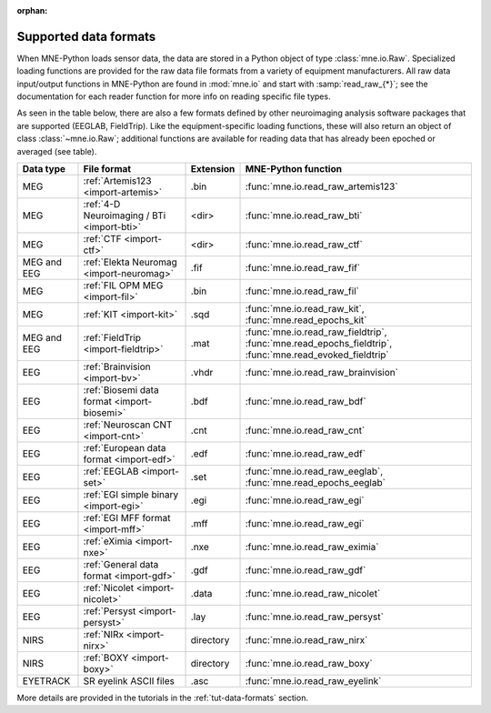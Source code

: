 :orphan:

Supported data formats
======================

.. NOTE: part of this file is included in doc/overview/implementation.rst.
   Changes here are reflected there. If you want to link to this content,
   link to :ref:`data-formats`. The next line is
   a target for :start-after: so we can omit the title above:
   data-formats-begin-content

When MNE-Python loads sensor data, the data are stored in a Python object of
type :class:`mne.io.Raw`. Specialized loading functions are provided for the
raw data file formats from a variety of equipment manufacturers. All raw data
input/output functions in MNE-Python are found in :mod:`mne.io` and start
with :samp:`read_raw_{*}`; see the documentation for each reader function for
more info on reading specific file types.

As seen in the table below, there are also a few formats defined by other
neuroimaging analysis software packages that are supported (EEGLAB,
FieldTrip). Like the equipment-specific loading functions, these will also
return an object of class :class:`~mne.io.Raw`; additional functions are
available for reading data that has already been epoched or averaged (see
table).

.. NOTE: To include only the table, here's a different target for :start-after:
   data-formats-begin-table

.. cssclass:: table-bordered
.. rst-class:: midvalign

============  ============================================  =========  ===================================
Data type     File format                                   Extension  MNE-Python function
============  ============================================  =========  ===================================
MEG           :ref:`Artemis123 <import-artemis>`            .bin       :func:`mne.io.read_raw_artemis123`

MEG           :ref:`4-D Neuroimaging / BTi <import-bti>`    <dir>      :func:`mne.io.read_raw_bti`

MEG           :ref:`CTF <import-ctf>`                       <dir>      :func:`mne.io.read_raw_ctf`

MEG and EEG   :ref:`Elekta Neuromag <import-neuromag>`      .fif       :func:`mne.io.read_raw_fif`

MEG           :ref:`FIL OPM MEG <import-fil>`               .bin       :func:`mne.io.read_raw_fil`

MEG           :ref:`KIT <import-kit>`                       .sqd       :func:`mne.io.read_raw_kit`,
                                                                       :func:`mne.read_epochs_kit`

MEG and EEG   :ref:`FieldTrip <import-fieldtrip>`           .mat       :func:`mne.io.read_raw_fieldtrip`,
                                                                       :func:`mne.read_epochs_fieldtrip`,
                                                                       :func:`mne.read_evoked_fieldtrip`

EEG           :ref:`Brainvision <import-bv>`                .vhdr      :func:`mne.io.read_raw_brainvision`

EEG           :ref:`Biosemi data format <import-biosemi>`   .bdf       :func:`mne.io.read_raw_bdf`

EEG           :ref:`Neuroscan CNT <import-cnt>`             .cnt       :func:`mne.io.read_raw_cnt`

EEG           :ref:`European data format <import-edf>`      .edf       :func:`mne.io.read_raw_edf`

EEG           :ref:`EEGLAB <import-set>`                    .set       :func:`mne.io.read_raw_eeglab`,
                                                                       :func:`mne.read_epochs_eeglab`

EEG           :ref:`EGI simple binary <import-egi>`         .egi       :func:`mne.io.read_raw_egi`

EEG           :ref:`EGI MFF format <import-mff>`            .mff       :func:`mne.io.read_raw_egi`

EEG           :ref:`eXimia <import-nxe>`                    .nxe       :func:`mne.io.read_raw_eximia`

EEG           :ref:`General data format <import-gdf>`       .gdf       :func:`mne.io.read_raw_gdf`

EEG           :ref:`Nicolet <import-nicolet>`               .data      :func:`mne.io.read_raw_nicolet`

EEG           :ref:`Persyst <import-persyst>`               .lay       :func:`mne.io.read_raw_persyst`

NIRS          :ref:`NIRx <import-nirx>`                     directory  :func:`mne.io.read_raw_nirx`

NIRS          :ref:`BOXY <import-boxy>`                     directory  :func:`mne.io.read_raw_boxy`

EYETRACK      SR eyelink ASCII files                        .asc       :func:`mne.io.read_raw_eyelink`
============  ============================================  =========  ===================================

More details are provided in the tutorials in the :ref:`tut-data-formats`
section.
